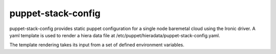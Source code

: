 puppet-stack-config
-------------------

puppet-stack-config provides static puppet configuration for a single node
baremetal cloud using the Ironic driver. A yaml template is used to render a
hiera data file at /etc/puppet/hieradata/puppet-stack-config.yaml.

The template rendering takes its input from a set of defined environment
variables.
